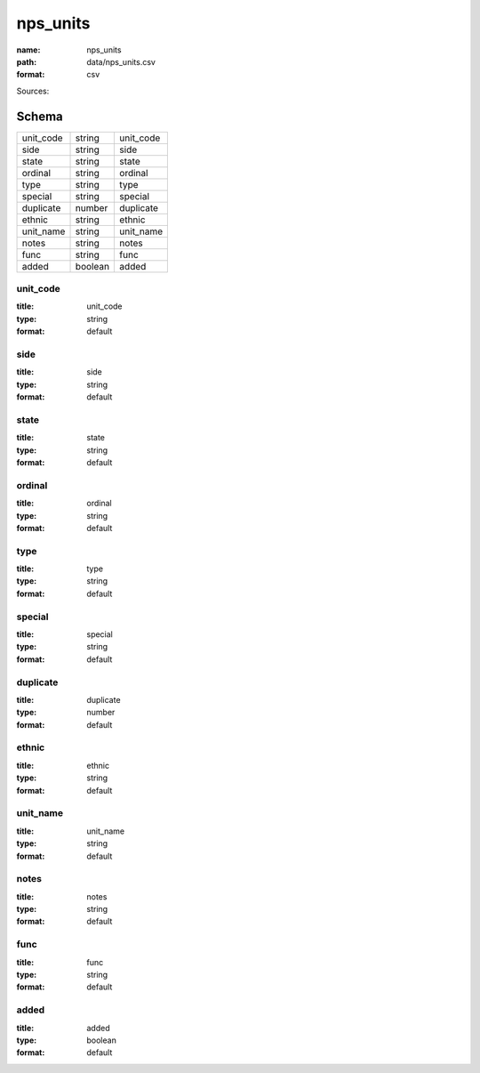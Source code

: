 #########
nps_units
#########

:name: nps_units
:path: data/nps_units.csv
:format: csv



Sources: 


Schema
======



=========  =======  =========
unit_code  string   unit_code
side       string   side
state      string   state
ordinal    string   ordinal
type       string   type
special    string   special
duplicate  number   duplicate
ethnic     string   ethnic
unit_name  string   unit_name
notes      string   notes
func       string   func
added      boolean  added
=========  =======  =========

unit_code
---------

:title: unit_code
:type: string
:format: default





       
side
----

:title: side
:type: string
:format: default





       
state
-----

:title: state
:type: string
:format: default





       
ordinal
-------

:title: ordinal
:type: string
:format: default





       
type
----

:title: type
:type: string
:format: default





       
special
-------

:title: special
:type: string
:format: default





       
duplicate
---------

:title: duplicate
:type: number
:format: default





       
ethnic
------

:title: ethnic
:type: string
:format: default





       
unit_name
---------

:title: unit_name
:type: string
:format: default





       
notes
-----

:title: notes
:type: string
:format: default





       
func
----

:title: func
:type: string
:format: default





       
added
-----

:title: added
:type: boolean
:format: default





       

